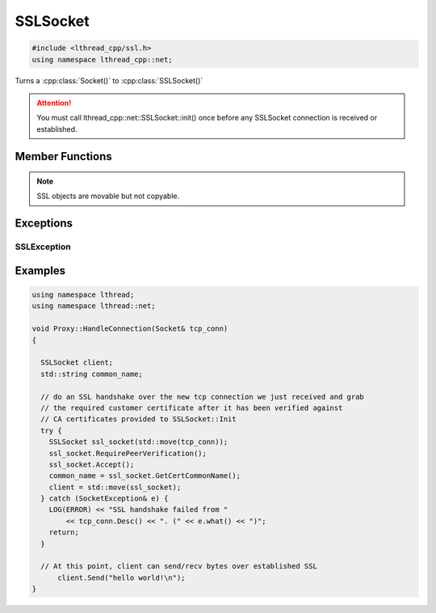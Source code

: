 SSLSocket
=========
.. code-block:: cpp

    #include <lthread_cpp/ssl.h>
    using namespace lthread_cpp::net;


.. cpp:class:: SSLSocket

Turns a :cpp:class:`Socket()` to :cpp:class:`SSLSocket()`

.. attention:: You must call lthread_cpp::net::SSLSocket::init() once before any SSLSocket connection is received or established.

Member Functions
----------------

.. cpp:function:: static void Init(const std::string& server_pem_filename, const std::string& server_key_filename, const std::string& ca_cert_filename, const std::string& ca_path)

    Initializes SSL settings.

    :throws: :cpp:class:`SSLException` if it failed to initialize SSL context with any of the values provided.

.. cpp:function:: SSLSocket(Socket && s)

    Initializes/wraps a new SSLSocket from an existing established :cpp:class:`Socket`. Requires calling either :cpp:func:`SSLSocket::Accept` or :cpp:func:`SSLSocket::Connect` afterwards depending on whether the underlying TCP connection was accepted by the listener using :cpp:func:`Accept` or established via :cpp:func:`TcpConnect`.


.. cpp:function:: SSLSocket()

    Initializes n new SSLSocket ready to connect to peer using :cpp:class:`SSLSocket::Connect()`.

.. cpp:function:: void Accept(int timeout_ms=5000)

    Initiates an SSL Accept with the assumption that the TCP connection was accept(2)-ed and not established via connect(2).

    :throws: :cpp:class:`SSLException` if ssl accept failed.

.. cpp:function:: void Connect(const std::string& host_or_ip, short port, int timeout_ms)

    Establishes a TCP connection to host/ip:port and initiates an SSL Connect afterwards.

    :throws: :cpp:class:`SSLException` if SSL connect failed
    :throws: :cpp:class:`SocketException` on socket failure.

.. cpp:function:: void RequirePeerVerification()

    Will set SSL peer verification flag on.

.. cpp:function:: std::string GetCertCommonName()

    Returns common name in certificate received.

.. cpp:function:: size_t Send(const char* buf, int timeout_ms=5000)

    Sends a C style string over SSL socket.

    :param const char* buf: NULL-terminated buffer.

    :throws: :cpp:class:`SSLException` on socket failure.

.. cpp:function:: size_t Send(const char* buf, size_t length, int timeout_ms=5000)

    Sends length bytes of buf over SSL socket.

    :param const char\* buf: Ptr to buffer containing data to send.
    :param size_t length: Number of bytes to send from `buf`.
    :param timeout_ms(optional, default=5000): Milliseconds to wait before timing out.

    :throws: :cpp:class:`SSLException` on socket failure.

.. cpp:function:: size_t Recv(char* buf, size_t length, int timeout_ms=5000)

    Receives up to length bytes and place them into buf.

    :param char* buf: Buffer to read data into.
    :param size_t length: Buffer size to fill.
    :param timeout_ms(optional, default=5000): Milliseconds to wait before timing out.

    :throws: :cpp:class:`SSLException` on socket failure.

.. cpp:function:: void Close()

    Cleanly closes SSL socket and its underlying TCP connection.

.. note:: SSL objects are movable but not copyable.

Exceptions
----------

SSLException
^^^^^^^^^^^^
.. cpp:class:: SSLException

    Inherits :cpp:class:`SocketException`, raised on SSL errors.

Examples
--------

.. code-block:: cpp

    using namespace lthread;
    using namespace lthread::net;

    void Proxy::HandleConnection(Socket& tcp_conn)
    {

      SSLSocket client;
      std::string common_name;

      // do an SSL handshake over the new tcp connection we just received and grab
      // the required customer certificate after it has been verified against
      // CA certificates provided to SSLSocket::Init
      try {
        SSLSocket ssl_socket(std::move(tcp_conn));
        ssl_socket.RequirePeerVerification();
        ssl_socket.Accept();
        common_name = ssl_socket.GetCertCommonName();
        client = std::move(ssl_socket);
      } catch (SocketException& e) {
        LOG(ERROR) << "SSL handshake failed from "
            << tcp_conn.Desc() << ". (" << e.what() << ")";
        return;
      }

      // At this point, client can send/recv bytes over established SSL
          client.Send("hello world!\n");
    }
